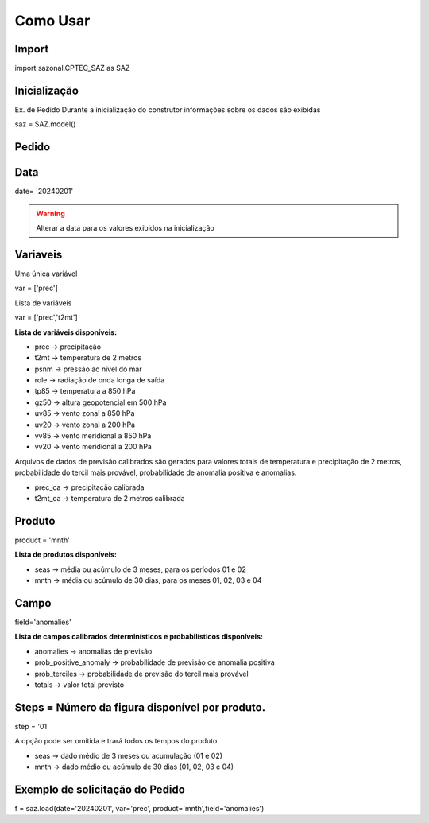 Como Usar
=========

Import
------

import sazonal.CPTEC_SAZ as SAZ

Inicialização
-------------

Ex. de Pedido
Durante a inicialização do construtor informações sobre os dados são exibidas

saz = SAZ.model()


Pedido
------

Data
----

date= '20240201'

.. warning::
  Alterar a data para os valores exibidos na inicialização

Variaveis
---------
Uma única variável

var = ['prec']

Lista de variáveis

var = ['prec','t2mt']


**Lista de variáveis disponíveis:**

- prec -> precipitação
- t2mt -> temperatura de 2 metros
- psnm -> pressão ao nível do mar
- role -> radiação de onda longa de saída
- tp85 -> temperatura a 850 hPa
- gz50 -> altura geopotencial em 500 hPa
- uv85 -> vento zonal a 850 hPa
- uv20 -> vento zonal a 200 hPa
- vv85 -> vento meridional a 850 hPa
- vv20 -> vento meridional a 200 hPa

Arquivos de dados de previsão calibrados são gerados para valores totais de temperatura e precipitação de 2 metros, probabilidade do tercil mais provável, probabilidade de anomalia positiva e anomalias.

- prec_ca -> precipitação calibrada
- t2mt_ca -> temperatura de 2 metros calibrada


Produto
-------

product = 'mnth'

**Lista de produtos disponíveis:**

- seas -> média ou acúmulo de 3 meses, para os períodos 01 e 02
- mnth -> média ou acúmulo de 30 dias, para os meses 01, 02, 03 e 04

Campo
-----

field='anomalies'

**Lista de campos calibrados determinísticos e probabilísticos disponíveis:**

- anomalies -> anomalias de previsão
- prob_positive_anomaly  -> probabilidade de previsão de anomalia positiva
- prob_terciles -> probabilidade de previsão do tercil mais provável
- totals -> valor total previsto


Steps = Número da figura disponível por produto.
------------------------------------------------

step = '01'

A opção pode ser omitida e trará todos os tempos do produto.

- seas -> dado médio de 3 meses ou acumulação (01 e 02)
- mnth -> dado médio ou acúmulo de 30 dias (01, 02, 03 e 04)


Exemplo de solicitação do Pedido
--------------------------------

f = saz.load(date='20240201', var='prec', product='mnth',field='anomalies')


